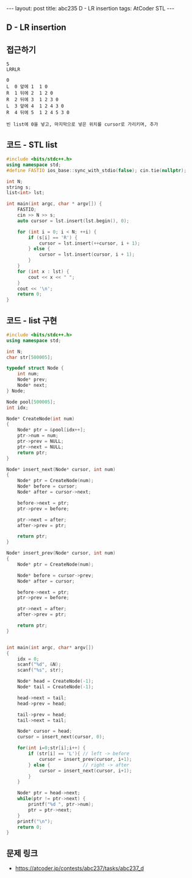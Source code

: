 #+HTML: ---
#+HTML: layout: post
#+HTML: title: abc235 D - LR insertion
#+HTML: tags: AtCoder STL
#+HTML: ---
#+OPTIONS: ^:nil

** D - LR insertion

** 접근하기
#+BEGIN_EXAMPLE
5
LRRLR

0
L  0 앞에 1  1 0
R  1 뒤에 2  1 2 0
R  2 뒤에 3  1 2 3 0
L  3 앞에 4  1 2 4 3 0
R  4 뒤에 5  1 2 4 5 3 0

빈 list에 0을 넣고, 마지막으로 넣은 위치를 cursor로 가리키며, 추가
#+END_EXAMPLE

** 코드 - STL list
#+BEGIN_SRC cpp
#include <bits/stdc++.h>
using namespace std;
#define FASTIO ios_base::sync_with_stdio(false); cin.tie(nullptr);

int N;
string s;
list<int> lst;

int main(int argc, char * argv[]) {
    FASTIO;
    cin >> N >> s;
    auto cursor = lst.insert(lst.begin(), 0);

    for (int i = 0; i < N; ++i) {
        if (s[i] == 'R') {
            cursor = lst.insert(++cursor, i + 1);
        } else {
            cursor = lst.insert(cursor, i + 1);
        }
    }
    for (int x : lst) {
        cout << x << " ";
    }
    cout << '\n';
    return 0;
}
#+END_SRC


** 코드 - list 구현
#+BEGIN_SRC cpp
#include <bits/stdc++.h>
using namespace std;

int N;
char str[500005];

typedef struct Node {
    int num;
    Node* prev;
    Node* next;
} Node;

Node pool[500005];
int idx;

Node* CreateNode(int num)
{
    Node* ptr = &pool[idx++];
    ptr->num = num;
    ptr->prev = NULL;
    ptr->next = NULL;
    return ptr;
}

Node* insert_next(Node* cursor, int num)
{
    Node* ptr = CreateNode(num);
    Node* before = cursor;
    Node* after = cursor->next;

    before->next = ptr;
    ptr->prev = before;
    
    ptr->next = after;
    after->prev = ptr;

    return ptr;
}

Node* insert_prev(Node* cursor, int num)
{
    Node* ptr = CreateNode(num);

    Node* before = cursor->prev;
    Node* after = cursor;

    before->next = ptr;
    ptr->prev = before;
    
    ptr->next = after;
    after->prev = ptr;

    return ptr;
}


int main(int argc, char* argv[])
{
    idx = 0;
    scanf("%d", &N);
    scanf("%s", str);

    Node* head = CreateNode(-1);
    Node* tail = CreateNode(-1);

    head->next = tail;
    head->prev = head;

    tail->prev = head;
    tail->next = tail;

    Node* cursor = head;
    cursor = insert_next(cursor, 0);

    for(int i=0;str[i];i++) {
        if (str[i] == 'L'){ // left -> before
            cursor = insert_prev(cursor, i+1);
        } else {            // right -> after
            cursor = insert_next(cursor, i+1);
        }
    }

    Node* ptr = head->next;
    while(ptr != ptr->next) {
        printf("%d ", ptr->num); 
        ptr = ptr->next;
    }
    printf("\n");
    return 0;
}
#+END_SRC


** 문제 링크
- https://atcoder.jp/contests/abc237/tasks/abc237_d
